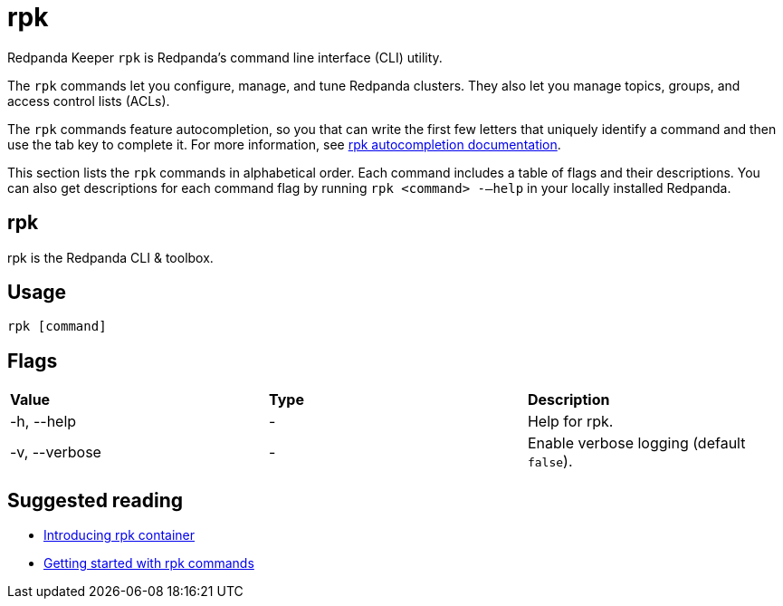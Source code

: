 = rpk
:description: rpk commands list
:page-aliases: reference:rpk-commands.adoc

Redpanda Keeper `rpk` is Redpanda's command line interface (CLI) utility.

The `rpk` commands let you configure, manage, and tune Redpanda clusters. They also let you manage topics, groups, and access control lists (ACLs).

The `rpk` commands feature autocompletion, so you that can write the first few letters that uniquely identify a command and then use the tab key to complete it. For more information, see xref:rpk/rpk-generate/rpk-generate-shell-completion.adoc[rpk autocompletion documentation].

This section lists the `rpk` commands in alphabetical order. Each command includes a table of flags and their descriptions. You can also get descriptions for each command flag by running `rpk <command> -–help` in your locally installed Redpanda.

== rpk

rpk is the Redpanda CLI & toolbox.

== Usage

[,bash]
----
rpk [command]
----

== Flags

[cols=",,",]
|===
|*Value* |*Type* |*Description*
|-h, --help |- |Help for rpk.
|-v, --verbose |- |Enable verbose logging (default `false`).
|===

== Suggested reading

* https://redpanda.com/blog/rpk-container/[Introducing rpk container]
* https://redpanda.com/blog/getting-started-rpk/[Getting started with rpk commands]
